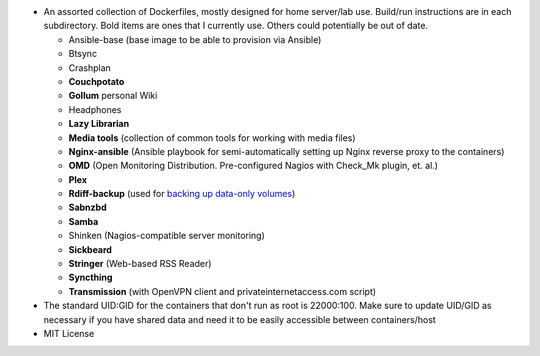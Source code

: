 * An assorted collection of Dockerfiles, mostly designed for home server/lab use. Build/run instructions are in each subdirectory. Bold items are ones that I currently use. Others could potentially be out of date.
  
  - Ansible-base (base image to be able to provision via Ansible)
  - Btsync
  - Crashplan
  - **Couchpotato**
  - **Gollum** personal Wiki
  - Headphones
  - **Lazy Librarian**
  - **Media tools** (collection of common tools for working with media files)
  - **Nginx-ansible** (Ansible playbook for semi-automatically setting up Nginx reverse proxy to the containers)
  - **OMD** (Open Monitoring Distribution. Pre-configured Nagios with Check_Mk plugin, et. al.)
  - **Plex**
  - **Rdiff-backup** (used for `backing up data-only volumes`_)
  - **Sabnzbd**
  - **Samba**
  - Shinken (Nagios-compatible server monitoring)
  - **Sickbeard**
  - **Stringer** (Web-based RSS Reader)
  - **Syncthing**
  - **Transmission** (with OpenVPN client and privateinternetaccess.com script)

* The standard UID:GID for the containers that don't run as root is 22000:100. Make sure to update UID/GID as necessary if you have shared data and need it to be easily accessible between containers/host
* MIT License

.. _backing up data-only volumes: https://github.com/firecat53/docker-tools
